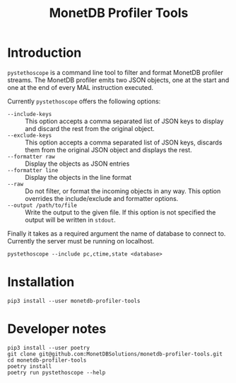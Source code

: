 #+TITLE: MonetDB Profiler Tools

* Introduction

~pystethoscope~ is a command line tool to filter and format MonetDB profiler
streams. The MonetDB profiler emits two JSON objects, one at the start and one
at the end of every MAL instruction executed.

Currently ~pystethoscope~ offers the following options:

- ~--include-keys~ :: This option accepts a comma separated list of JSON keys to
     display and discard the rest from the original object.
- ~--exclude-keys~ :: This option accepts a comma separated list of JSON keys,
     discards them from the original JSON object and displays the rest.
- ~--formatter raw~ :: Display the objects as JSON entries
- ~--formatter line~ :: Display the objects in the line format
- ~--raw~ :: Do not filter, or format the incoming objects in any way. This
             option overrides the include/exclude and formatter options.
- ~--output /path/to/file~ :: Write the output to the given file. If this option
     is not specified the output will be written in ~stdout~.

Finally it takes as a required argument the name of database to connect
to. Currently the server must be running on localhost.

#+begin_src shell
  pystethoscope --include pc,ctime,state <database>
#+end_src

* Installation
#+begin_src shell
  pip3 install --user monetdb-profiler-tools
#+end_src

* Developer notes
#+begin_src shell
  pip3 install --user poetry
  git clone git@github.com:MonetDBSolutions/monetdb-profiler-tools.git
  cd monetdb-profiler-tools
  poetry install
  poetry run pystethoscope --help
#+end_src
